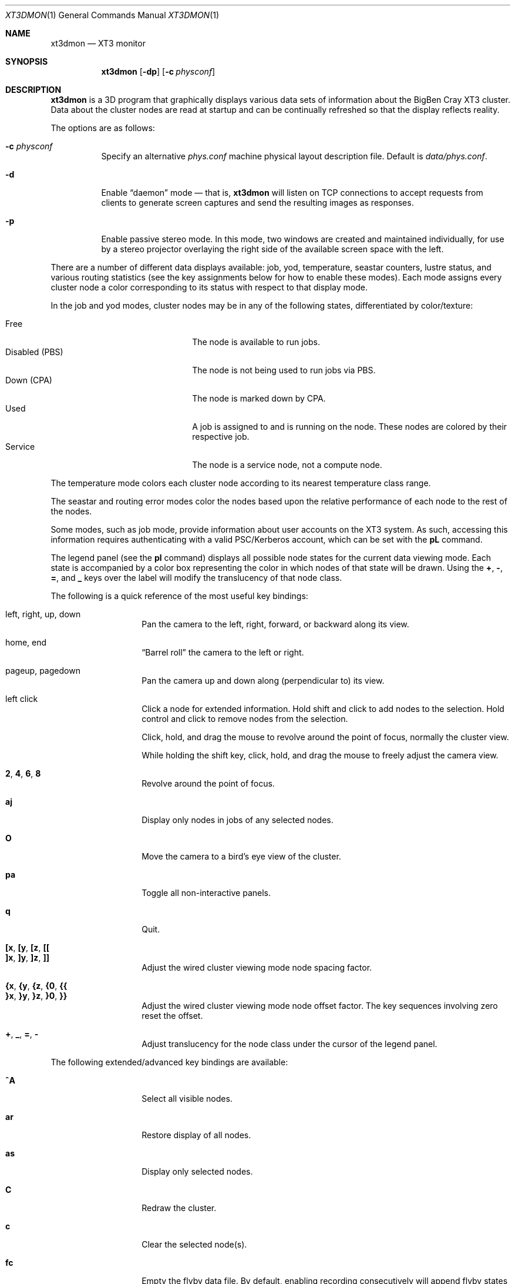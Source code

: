 .\" $Id$
.Dd July 20, 2006
.Dt XT3DMON 1
.ds volume Pittsburgh Supercomputing Center
.\" .ds vT Pittsburgh Supercomputing Center
.Os http://www.psc.edu/
.Sh NAME
.Nm xt3dmon
.Nd XT3 monitor
.Sh SYNOPSIS
.Nm xt3dmon
.Op Fl dp
.Op Fl c Ar physconf
.Sh DESCRIPTION
.Nm
is a 3D program that graphically displays various data sets of
information about the BigBen Cray
.Tn XT3
cluster.
Data about the cluster nodes are read at startup and can be continually
refreshed so that the display reflects reality.
.Pp
The options are as follows:
.Bl -tag -width Ds
.\" .It Fl a
.\" Enable active stereo mode.
.\" In this mode, if the video hardware supports it,
.\" .Nm
.\" will manage buffers for both the left and right eyes to be
.\" overlaid on the same window.
.It Fl c Ar physconf
Specify an alternative
.Pa phys.conf
machine physical layout description file.
Default is
.Pa data/phys.conf .
.It Fl d
Enable
.Dq daemon
mode \(em that is,
.Nm
will listen on TCP connections to accept requests from clients to
generate screen captures and send the resulting images as
responses.
.It Fl p
Enable passive stereo mode.
In this mode, two windows are created and maintained individually,
for use by a stereo projector overlaying the right side of the
available screen space with the left.
.El
.Pp
There are a number of different data displays available:
job, yod, temperature, seastar counters, lustre status,
and various routing statistics
(see the key assignments below for how to enable these modes).
Each mode assigns every cluster node a color corresponding to its
status with respect to that display mode.
.Pp
In the job and yod modes, cluster nodes may be in any of the following
states, differentiated by color/texture:
.Pp
.Bl -tag -width "Disabled (PBS)" -offset indent -compact
.It Free
The node is available to run jobs.
.It Disabled (PBS)
The node is not being used to run jobs via PBS.
.It Down (CPA)
The node is marked down by CPA.
.It Used
A job is assigned to and is running on the node.
These nodes are colored by their respective job.
.It Service
The node is a service node, not a compute node.
.El
.Pp
The temperature mode colors each cluster node according to its nearest
temperature class range.
.Pp
The seastar and routing error modes color the nodes based upon the
relative performance of each node to the rest of the nodes.
.Pp
Some modes, such as job mode, provide information about user accounts
on the XT3 system.
As such, accessing this information requires authenticating with a
valid PSC/Kerberos account, which can be set with the
.Ic pL
command.
.Pp
The legend panel (see the
.Ic pl
command) displays all possible node states for the current data
viewing mode.
Each state is accompanied by a color box representing the color in
which nodes of that state will be drawn.
Using the
.Ic + , - , = ,
and
.Ic _
keys over the label will modify the translucency of that node class.
.Pp
The following is a quick reference of the most useful key bindings:
.Pp
.Bl -tag -width Ds -offset indent -compact
.It left, right, up, down
Pan the camera to the left, right, forward, or backward along its
view.
.Pp
.It home, end
.Dq Barrel roll
the camera to the left or right.
.Pp
.It pageup, pagedown
Pan the camera up and down along (perpendicular to) its view.
.Pp
.It left click
Click a node for extended information.
Hold shift and click to add nodes to the selection.
Hold control and click to remove nodes from the selection.
.Pp
Click, hold, and drag the mouse to revolve around the point of focus,
normally the cluster view.
.Pp
While holding the shift key, click, hold, and drag the mouse to freely
adjust the camera view.
.Pp
.It Ic 2 , 4 , 6 , 8
Revolve around the point of focus.
.Pp
.It Ic aj
Display only nodes in jobs of any selected nodes.
.Pp
.It Ic O
Move the camera to a bird's eye view of the cluster.
.Pp
.It Ic pa
Toggle all non-interactive panels.
.Pp
.It Ic q
Quit.
.Pp
.It Ic [x , [y , [z , [[
.It Ic ]x , ]y , ]z , ]]
Adjust the wired cluster viewing mode node spacing factor.
.Pp
.It Xo
.Ic {x , {y , {z ,
.Ic {0 , {{
.Xc
.It Xo
.Ic }x , }y , }z ,
.Ic }0 , }}
.Xc
Adjust the wired cluster viewing mode node offset factor.
The key sequences involving zero reset the offset.
.Pp
.It Ic + , _ , = , -
Adjust translucency for the node class under the cursor of the
legend panel.
.El
.Pp
The following extended/advanced key bindings are available:
.Bl -tag -width Ds -offset indent
.It Ic ^A
Select all visible nodes.
.It Ic ar
Restore display of all nodes.
.It Ic as
Display only selected nodes.
.It Ic C
Redraw the cluster.
.It Ic c
Clear the selected node(s).
.It Ic fc
Empty the flyby data file.
By default, enabling recording consecutively will append flyby states to
the file.
.It Ic fl
Toggle the looping of flyby playback.
.It Ic fp
Playback a previously recorded flyby.
Press any key to break out of playback mode.
.It Ic fq
Toggle the recording and saving of the live state, for use in flyby
playbacks.
.It Ic i
Print the node IDs (nids) of all selected nodes to standard output.
.It Ic kd
Restore the arrow keys to camera movement (see
.Ic kn
below).
.It Ic kn
Remap the arrow keys to move about the neighbors of any selected nodes.
.Pp
While holding shift, neighbors in the direction of the key pressed will
be selected additionally instead of in place of the currently selected
nodes.
.It Ic kw
Remap the arrow keys to modify the wired cluster viewing mode node
offset factor.
.It Ic mj
Switch to job data mode (default).
.It Ic mt
Switch to temperature data mode.
.It Ic my
Switch to yod data mode.
.It Ic oD
Toggle drawing to the screen.
.It Ic od
Toggle screen capture.
Files with sequenced names are written into the
.Pa snaps
directory.
.It Ic oe
Toggle movement interpolation
.Pq Dq tweening .
.It Ic oG
Toggle the frame rate governor.
.It Ic og
Toggle display of the ground and axes.
.It Ic ol
Toggle the display of node labels.
.It Ic oM
Toggle the display of modules.
.It Ic on
Toggle node animation for when nodes move positions.
.It Ic oP
Toggle the display of pipes to the wired neighbors of any selected nodes.
.It Ic op
Toggle the display of pipes to the wired neighbors of all nodes.
.It Ic os
Toggle skeleton mode.
.It Ic ot
Toggle texture mapping.
.It Ic ow
Toggle the display of wireframes around nodes.
.It Ic Pr
Color node pipes according to interconnection router errors.
.It Ic Pd
Color node pipes according to interconnection torus.
.\" .It Ic pc
.\" Toggle the command panel.
.It Ic pd
Toggle the date/time panel.
.It Ic pF
Toggle the flyby overview panel.
.It Ic pf
Toggle the frames-per-second panel.
.It Ic pg
Toggle the goto-node panel.
Enter a node ID (nid) to move to that node.
.It Ic pj
Toggle the goto-job panel.
Enter a job ID to view only that job.
.It Ic pL
Toggle the login panel.
Prompts for a username/password combination to access account-specific
information.
.It Ic pl
Toggle the legend panel.
.It Ic pn
Toggle the extended node information panel.
.It Ic po
Toggle the option panel.
.It Ic pP
Toggle the
.Dq panels
panel \(em one panel to rule them all.
.It Ic pp
Toggle the camera position panel.
.It Ic pS
Toggle the status panel.
.It Ic ps
Toggle the screenshot panel.
.It Ic R
Refresh current data set.
.It Ic r+ , r- , rr
Cycle through the port sets in the routing error data mode.
.It Ic rR , rF , rT
Change the routing error data mode to display recoverable, fatal,
or router errors.
.It Ic vo
Switch to the wired viewing mode with only one cluster drawn.
.It Ic vp
Switch to the physical viewing mode (default).
.It Ic vw
Switch to the wired viewing mode with the cluster drawn continuously.
.El
.Sh DEUS EX SYNTAX
.Nm
can have many of its actions scripted by loading a
.Em deus ex
script and running it with the Deus Ex option.
The syntax and grammar for these scripts are as follows:
.Pp
Empty lines and lines beginning with a
.Sq #
are ignored.
All other lines are expected to contain one action directive,
which may be any of the following:
.Bl -tag -width Ds
.It Ic bird
Move to a bird's eye view.
.It Ic clrsn
Clear any selected nodes.
.It Ic cyclenc
Cycle through each node class (such as jobs or temperature range)
of the current data mode, displaying only one class at a time.
.It Ic dmode Ar dm
Set the data mode.
.Ar dm
may be one of:
.Ic job , temp .
.It Ic hl Ar class
Highlight (i.e., only show) nodes in given node
.Ar class .
The following symbolic names are recognized:
.Pp
.Bl -tag -offset indent -width Ds -compact
.It Ic all
Show all node classes.
.It Ic seldm
Show all node classes of any selected node.
.El
.It Ic move Ar dir amt
Pan the camera in the given direction
.Ar dir
the given amount
.Ar amt .
.Ar dir
may be one of
.Ic forward , back .
.Ar amt
is a floating-point or integer number of 3-space units.
.It Ic opt Ar modifier option Op , Ar ...
Change the view options.
.Ar modifier
may be
.Ic + ,
which enables options,
.Ic - ,
which disables options, or left blank, which sets all current
options to only those specified.
.Pp
The following options are recognized:
.Pp
.Bl -tag -width nodeanimXX -offset indent -compact
.It Ic nlabels
Node labels.
.It Ic pipes
Wired mode pipes.
.It Ic skel
Cluster skeletons.
.It Ic frames
Show node wireframes.
.It Ic tween
Smooth camera movement with
.Dq tween
steps.
.It Ic display
Enable drawing to screen.
.It Ic nodeanim
Animate node movement.
.It Ic caption
Show captions.
.It Ic deusex
Enable Deus Ex mode.
.El
.It Ic orbit Ar dim
Orbit the current focus point, which will be the center of all
selected nodes, if their are any, or otherwise the entire cluster
view.
.Ar dim
specifies which dimension, e.g.,
.Ic x , y ,
or
.Ic z ,
and may be prefixed with a minus sign
.Pq Sq -
to specify reverse revolutions.
.It Ic panel Ar modifier panel Op , Ar ...
Change which panels are shown.
.Ar modifier
may be
.Sq + ,
which enables panels,
.Sq - ,
which disables panels, or left blank, which makes
.Nm
show only the specified panels.
.Pp
The following panels are available:
.Pp
.Bl -tag -width compassXX -offset indent -compact
.It Ic compass
Compass.
.It Ic wiadj
Wired-mode spacing controls.
.It Ic legend
Node class legend.
.It Ic Help
Help.
.El
.It Ic refocus
Move the camera view to point to the current focus, which will
be the center of all selected nodes, if there are any, or otherwise
the entire cluster view.
.It Ic refresh
Grab new data.
.It Ic seljob random
Select a random job-allocated node and highlight its respective job.
.It Ic selnode Ar nid
Select the node with the given node ID
.Ar nid .
.Ar nid
may also be
.Ic random ,
in which case a random node will be selected.
.It Ic setcap Ar caption
If the caption option is enabled, the caption displayed will be
changed to the given
.Ar caption .
Captions may be optionally surrounded by double quotes
.Pq Dq \&
to allow spaces.
.It Ic vmode Ar vm
Set the current cluster view mode.
Recognized values are
.Ic phys , wione .
.It Ic winsp Ar x y z
Set the wired-mode node spacing factor.
Each of
.Ar x , y ,
or
.Ar z
may be prefixed by a
.Sq + ,
which will increase the spacing by the given factor,
.Sq - ,
which will decrease the spacing factor, or nothing, in which case the
spacing factor for that dimension will be set to the given value.
.It Ic wioff Ar x y z
Set the wired-mode node offset.
Each of
.Ar x , y ,
or
.Ar z
may be prefixed by a
.Sq + ,
which will increase the offset,
.Sq - ,
which will decrease the offset, or nothing, in which case the
offset in that dimension will be set to the given value.
.El
.Sh FILES
.Bl -tag -width Pa -compact
.It Pa img/tex-sc Ns Em %d Ns Pa .png
node state textures
.It Pa img/tex-selnode.png
selected node texture
.It Pa img/font.png
font texture used for node labels
.It Pa data/archive/
top-level reel directory
.It Pa data/phys.conf
cluster physical description file
.It Pa data/colors
job color table
.It Pa data/node
node information
.It Pa data/job
job information
.It Pa data/yod
yod information
.It Pa data/ss
seastar data
.It Pa data/rt
routing data
.It Pa data/flybys/
flyby data files
.It Pa scripts/
deus-ex scripts
.It Pa snaps/ Ns Em %08d Ns Pa .png
capture output files
.El
.Sh COPYRIGHT
Copyright
.Pq c
2005-2006 Pittsburgh Supercomputing Center
http://www.psc.edu/
.Pp
Distributed binaries contain and/or are linked with the following bits
of software and their respective licenses:
.Pp
.Bl -tag -width freeglutX -offset indent -compact
.It libpng
http://www.libpng.org/pub/png/libpng-1.2.5-manual.html#section-10
.It zlib
http://www.zlib.net/zlib_license.html
.It freeglut
http://www.opensource.org/licenses/mit-license.php
.It openssl
http://www.openssl.org/source/license.html
.El
